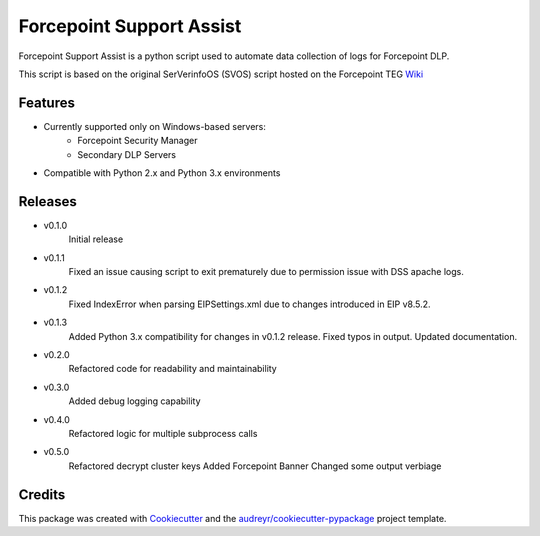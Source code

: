 =========================
Forcepoint Support Assist
=========================






Forcepoint Support Assist is a python script used to automate data collection of logs for Forcepoint DLP.

This script is based on the original SerVerinfoOS (SVOS) script hosted on the Forcepoint TEG Wiki_

.. _Wiki: http://ssdengwiki1.websense.com/doku.php?id=wiki:tools&s[]=svos#svos_serverinfoos



Features
--------
* Currently supported only on Windows-based servers:
    - Forcepoint Security Manager
    - Secondary DLP Servers
* Compatible with Python 2.x and Python 3.x environments

Releases
--------

* v0.1.0
    Initial release

* v0.1.1
    Fixed an issue causing script to exit prematurely due to permission issue with DSS apache logs.

* v0.1.2
    Fixed IndexError when parsing EIPSettings.xml due to changes introduced in EIP v8.5.2.

* v0.1.3
    Added Python 3.x compatibility for changes in v0.1.2 release.
    Fixed typos in output.
    Updated documentation.

* v0.2.0
    Refactored code for readability and maintainability

* v0.3.0
    Added debug logging capability

* v0.4.0
    Refactored logic for multiple subprocess calls

* v0.5.0
    Refactored decrypt cluster keys
    Added Forcepoint Banner
    Changed some output verbiage


Credits
-------

This package was created with Cookiecutter_ and the `audreyr/cookiecutter-pypackage`_ project template.

.. _Cookiecutter: https://github.com/audreyr/cookiecutter
.. _`audreyr/cookiecutter-pypackage`: https://github.com/audreyr/cookiecutter-pypackage
